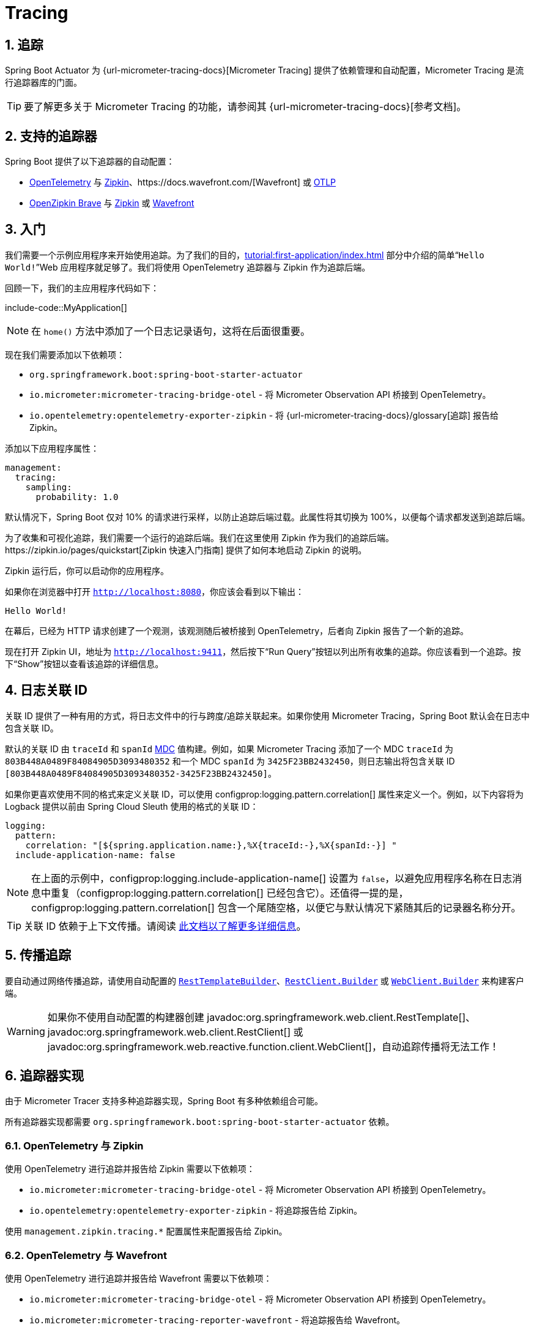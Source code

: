 = Tracing
:encoding: utf-8
:numbered:

[[actuator.micrometer-tracing]]
== 追踪
Spring Boot Actuator 为 {url-micrometer-tracing-docs}[Micrometer Tracing] 提供了依赖管理和自动配置，Micrometer Tracing 是流行追踪器库的门面。

TIP: 要了解更多关于 Micrometer Tracing 的功能，请参阅其 {url-micrometer-tracing-docs}[参考文档]。

[[actuator.micrometer-tracing.tracers]]
== 支持的追踪器
Spring Boot 提供了以下追踪器的自动配置：

* https://opentelemetry.io/[OpenTelemetry] 与 https://zipkin.io/[Zipkin]、https://docs.wavefront.com/[Wavefront] 或 https://opentelemetry.io/docs/reference/specification/protocol/[OTLP]
* https://github.com/openzipkin/brave[OpenZipkin Brave] 与 https://zipkin.io/[Zipkin] 或 https://docs.wavefront.com/[Wavefront]

[[actuator.micrometer-tracing.getting-started]]
== 入门
我们需要一个示例应用程序来开始使用追踪。为了我们的目的，xref:tutorial:first-application/index.adoc[] 部分中介绍的简单“`Hello World!`”Web 应用程序就足够了。我们将使用 OpenTelemetry 追踪器与 Zipkin 作为追踪后端。

回顾一下，我们的主应用程序代码如下：

include-code::MyApplication[]

NOTE: 在 `home()` 方法中添加了一个日志记录语句，这将在后面很重要。

现在我们需要添加以下依赖项：

* `org.springframework.boot:spring-boot-starter-actuator`
* `io.micrometer:micrometer-tracing-bridge-otel` - 将 Micrometer Observation API 桥接到 OpenTelemetry。
* `io.opentelemetry:opentelemetry-exporter-zipkin` - 将 {url-micrometer-tracing-docs}/glossary[追踪] 报告给 Zipkin。

添加以下应用程序属性：

[configprops,yaml]
----
management:
  tracing:
    sampling:
      probability: 1.0
----

默认情况下，Spring Boot 仅对 10% 的请求进行采样，以防止追踪后端过载。此属性将其切换为 100%，以便每个请求都发送到追踪后端。

为了收集和可视化追踪，我们需要一个运行的追踪后端。我们在这里使用 Zipkin 作为我们的追踪后端。https://zipkin.io/pages/quickstart[Zipkin 快速入门指南] 提供了如何本地启动 Zipkin 的说明。

Zipkin 运行后，你可以启动你的应用程序。

如果你在浏览器中打开 `http://localhost:8080`，你应该会看到以下输出：

[source]
----
Hello World!
----

在幕后，已经为 HTTP 请求创建了一个观测，该观测随后被桥接到 OpenTelemetry，后者向 Zipkin 报告了一个新的追踪。

现在打开 Zipkin UI，地址为 `http://localhost:9411`，然后按下“Run Query”按钮以列出所有收集的追踪。你应该看到一个追踪。按下“Show”按钮以查看该追踪的详细信息。

[[actuator.micrometer-tracing.logging]]
== 日志关联 ID
关联 ID 提供了一种有用的方式，将日志文件中的行与跨度/追踪关联起来。如果你使用 Micrometer Tracing，Spring Boot 默认会在日志中包含关联 ID。

默认的关联 ID 由 `traceId` 和 `spanId` https://logback.qos.ch/manual/mdc.html[MDC] 值构建。例如，如果 Micrometer Tracing 添加了一个 MDC `traceId` 为 `803B448A0489F84084905D3093480352` 和一个 MDC `spanId` 为 `3425F23BB2432450`，则日志输出将包含关联 ID `[803B448A0489F84084905D3093480352-3425F23BB2432450]`。

如果你更喜欢使用不同的格式来定义关联 ID，可以使用 configprop:logging.pattern.correlation[] 属性来定义一个。例如，以下内容将为 Logback 提供以前由 Spring Cloud Sleuth 使用的格式的关联 ID：

[configprops,yaml]
----
logging:
  pattern:
    correlation: "[${spring.application.name:},%X{traceId:-},%X{spanId:-}] "
  include-application-name: false
----

NOTE: 在上面的示例中，configprop:logging.include-application-name[] 设置为 `false`，以避免应用程序名称在日志消息中重复（configprop:logging.pattern.correlation[] 已经包含它）。还值得一提的是，configprop:logging.pattern.correlation[] 包含一个尾随空格，以便它与默认情况下紧随其后的记录器名称分开。

TIP: 关联 ID 依赖于上下文传播。请阅读 xref:reference:actuator/observability.adoc#actuator.observability.context-propagation[此文档以了解更多详细信息]。

[[actuator.micrometer-tracing.propagating-traces]]
== 传播追踪
要自动通过网络传播追踪，请使用自动配置的 xref:io/rest-client.adoc#io.rest-client.resttemplate[`RestTemplateBuilder`]、xref:io/rest-client.adoc#io.rest-client.restclient[`RestClient.Builder`] 或 xref:io/rest-client.adoc#io.rest-client.webclient[`WebClient.Builder`] 来构建客户端。

WARNING: 如果你不使用自动配置的构建器创建 javadoc:org.springframework.web.client.RestTemplate[]、javadoc:org.springframework.web.client.RestClient[] 或 javadoc:org.springframework.web.reactive.function.client.WebClient[]，自动追踪传播将无法工作！

[[actuator.micrometer-tracing.tracer-implementations]]
== 追踪器实现
由于 Micrometer Tracer 支持多种追踪器实现，Spring Boot 有多种依赖组合可能。

所有追踪器实现都需要 `org.springframework.boot:spring-boot-starter-actuator` 依赖。

[[actuator.micrometer-tracing.tracer-implementations.otel-zipkin]]
=== OpenTelemetry 与 Zipkin
使用 OpenTelemetry 进行追踪并报告给 Zipkin 需要以下依赖项：

* `io.micrometer:micrometer-tracing-bridge-otel` - 将 Micrometer Observation API 桥接到 OpenTelemetry。
* `io.opentelemetry:opentelemetry-exporter-zipkin` - 将追踪报告给 Zipkin。

使用 `management.zipkin.tracing.*` 配置属性来配置报告给 Zipkin。

[[actuator.micrometer-tracing.tracer-implementations.otel-wavefront]]
=== OpenTelemetry 与 Wavefront
使用 OpenTelemetry 进行追踪并报告给 Wavefront 需要以下依赖项：

* `io.micrometer:micrometer-tracing-bridge-otel` - 将 Micrometer Observation API 桥接到 OpenTelemetry。
* `io.micrometer:micrometer-tracing-reporter-wavefront` - 将追踪报告给 Wavefront。

使用 `management.wavefront.*` 配置属性来配置报告给 Wavefront。

[[actuator.micrometer-tracing.tracer-implementations.otel-otlp]]
=== OpenTelemetry 与 OTLP
使用 OpenTelemetry 进行追踪并使用 OTLP 报告需要以下依赖项：

* `io.micrometer:micrometer-tracing-bridge-otel` - 将 Micrometer Observation API 桥接到 OpenTelemetry。
* `io.opentelemetry:opentelemetry-exporter-otlp` - 将追踪报告给可以接受 OTLP 的收集器。

使用 `management.otlp.tracing.*` 配置属性来配置使用 OTLP 报告。

[[actuator.micrometer-tracing.tracer-implementations.brave-zipkin]]
=== OpenZipkin Brave 与 Zipkin
使用 OpenZipkin Brave 进行追踪并报告给 Zipkin 需要以下依赖项：

* `io.micrometer:micrometer-tracing-bridge-brave` - 将 Micrometer Observation API 桥接到 Brave。
* `io.zipkin.reporter2:zipkin-reporter-brave` - 将追踪报告给 Zipkin。

使用 `management.zipkin.tracing.*` 配置属性来配置报告给 Zipkin。

[[actuator.micrometer-tracing.tracer-implementations.brave-wavefront]]
=== OpenZipkin Brave 与 Wavefront
使用 OpenZipkin Brave 进行追踪并报告给 Wavefront 需要以下依赖项：

* `io.micrometer:micrometer-tracing-bridge-brave` - 将 Micrometer Observation API 桥接到 Brave。
* `io.micrometer:micrometer-tracing-reporter-wavefront` - 将追踪报告给 Wavefront。

使用 `management.wavefront.*` 配置属性来配置报告给 Wavefront。

[[actuator.micrometer-tracing.micrometer-observation]]
== 与 Micrometer Observation 集成
一个 javadoc:io.micrometer.tracing.handler.TracingAwareMeterObservationHandler[] 会自动注册到 javadoc:io.micrometer.observation.ObservationRegistry[] 上，该处理程序为每个完成的观测创建跨度。

[[actuator.micrometer-tracing.creating-spans]]
== 创建自定义跨度
你可以通过启动一个观测来创建自己的跨度。为此，将 javadoc:io.micrometer.observation.ObservationRegistry[] 注入到你的组件中：

include-code::CustomObservation[]

这将创建一个名为 "some-operation" 的观测，并带有标签 "some-tag=some-value"。

TIP: 如果你想创建一个跨度而不创建指标，你需要使用 Micrometer 的 {url-micrometer-tracing-docs}/api[低级 `Tracer` API]。

[[actuator.micrometer-tracing.baggage]]
== 行李
你可以使用 javadoc:io.micrometer.tracing.Tracer[] API 创建行李：

include-code::CreatingBaggage[]

此示例创建了一个名为 `baggage1` 的行李，其值为 `value1`。如果你使用 W3C 传播，行李会自动通过网络传播。如果你使用 B3 传播，行李不会自动传播。要手动通过网络传播行李，请使用 configprop:management.tracing.baggage.remote-fields[] 配置属性（这也适用于 W3C）。对于上面的示例，将此属性设置为 `baggage1` 将生成一个 HTTP 头 `baggage1: value1`。

如果你希望将行李传播到 MDC，请使用 configprop:management.tracing.baggage.correlation.fields[] 配置属性。对于上面的示例，将此属性设置为 `baggage1` 将生成一个名为 `baggage1` 的 MDC 条目。

[[actuator.micrometer-tracing.tests]]
== 测试
当使用 javadoc:org.springframework.boot.test.context.SpringBootTest[format=annotation] 时，报告数据的追踪组件不会自动配置。有关更多详细信息，请参阅 xref:testing/spring-boot-applications.adoc#testing.spring-boot-applications.tracing[]。

'''
[[actuator.micrometer-tracing]]
== Tracing
Spring Boot Actuator provides dependency management and auto-configuration for {url-micrometer-tracing-docs}[Micrometer Tracing], a facade for popular tracer libraries.

TIP: To learn more about Micrometer Tracing capabilities, see its {url-micrometer-tracing-docs}[reference documentation].

[[actuator.micrometer-tracing.tracers]]
== Supported Tracers
Spring Boot ships auto-configuration for the following tracers:

* https://opentelemetry.io/[OpenTelemetry] with https://zipkin.io/[Zipkin],  https://docs.wavefront.com/[Wavefront], or https://opentelemetry.io/docs/reference/specification/protocol/[OTLP]
* https://github.com/openzipkin/brave[OpenZipkin Brave] with https://zipkin.io/[Zipkin] or https://docs.wavefront.com/[Wavefront]

[[actuator.micrometer-tracing.getting-started]]
== Getting Started
We need an example application that we can use to get started with tracing.
For our purposes, the simple "`Hello World!`" web application that's covered in the xref:tutorial:first-application/index.adoc[] section will suffice.
We're going to use the OpenTelemetry tracer with Zipkin as trace backend.

To recap, our main application code looks like this:

include-code::MyApplication[]

NOTE: There's an added logger statement in the `home()` method, which will be important later.

Now we have to add the following dependencies:

* `org.springframework.boot:spring-boot-starter-actuator`
* `io.micrometer:micrometer-tracing-bridge-otel` - bridges the Micrometer Observation API to OpenTelemetry.
* `io.opentelemetry:opentelemetry-exporter-zipkin` - reports {url-micrometer-tracing-docs}/glossary[traces] to Zipkin.

Add the following application properties:

[configprops,yaml]
----
management:
  tracing:
    sampling:
      probability: 1.0
----

By default, Spring Boot samples only 10% of requests to prevent overwhelming the trace backend.
This property switches it to 100% so that every request is sent to the trace backend.

To collect and visualize the traces, we need a running trace backend.
We use Zipkin as our trace backend here.
The https://zipkin.io/pages/quickstart[Zipkin Quickstart guide] provides instructions how to start Zipkin locally.

After Zipkin is running, you can start your application.

If you open a web browser to `http://localhost:8080`, you should see the following output:

[source]
----
Hello World!
----

Behind the scenes, an observation has been created for the HTTP request, which in turn gets bridged to OpenTelemetry, which reports a new trace to Zipkin.

Now open the Zipkin UI at `http://localhost:9411` and press the "Run Query" button to list all collected traces.
You should see one trace.
Press the "Show" button to see the details of that trace.

[[actuator.micrometer-tracing.logging]]
== Logging Correlation IDs
Correlation IDs provide a helpful way to link lines in your log files to spans/traces.
If you are using Micrometer Tracing, Spring Boot will include correlation IDs in your logs by default.

The default correlation ID is built from `traceId` and `spanId` https://logback.qos.ch/manual/mdc.html[MDC] values.
For example, if Micrometer Tracing has added an MDC `traceId` of `803B448A0489F84084905D3093480352` and an MDC `spanId` of `3425F23BB2432450` the log output will include the correlation ID `[803B448A0489F84084905D3093480352-3425F23BB2432450]`.

If you prefer to use a different format for your correlation ID, you can use the configprop:logging.pattern.correlation[] property to define one.
For example, the following will provide a correlation ID for Logback in format previously used by Spring Cloud Sleuth:

[configprops,yaml]
----
logging:
  pattern:
    correlation: "[${spring.application.name:},%X{traceId:-},%X{spanId:-}] "
  include-application-name: false
----

NOTE: In the example above, configprop:logging.include-application-name[] is set to `false` to avoid the application name being duplicated in the log messages (configprop:logging.pattern.correlation[] already contains it).
It's also worth mentioning that configprop:logging.pattern.correlation[] contains a trailing space so that it is separated from the logger name that comes right after it by default.

TIP: Correlation IDs rely on context propagation.
Please read xref:reference:actuator/observability.adoc#actuator.observability.context-propagation[this documentation for more details].

[[actuator.micrometer-tracing.propagating-traces]]
== Propagating Traces
To automatically propagate traces over the network, use the auto-configured xref:io/rest-client.adoc#io.rest-client.resttemplate[`RestTemplateBuilder`], xref:io/rest-client.adoc#io.rest-client.restclient[`RestClient.Builder`] or xref:io/rest-client.adoc#io.rest-client.webclient[`WebClient.Builder`] to construct the client.

WARNING: If you create the javadoc:org.springframework.web.client.RestTemplate[], the javadoc:org.springframework.web.client.RestClient[] or the javadoc:org.springframework.web.reactive.function.client.WebClient[] without using the auto-configured builders, automatic trace propagation won't work!

[[actuator.micrometer-tracing.tracer-implementations]]
== Tracer Implementations
As Micrometer Tracer supports multiple tracer implementations, there are multiple dependency combinations possible with Spring Boot.

All tracer implementations need the `org.springframework.boot:spring-boot-starter-actuator` dependency.

[[actuator.micrometer-tracing.tracer-implementations.otel-zipkin]]
=== OpenTelemetry With Zipkin
Tracing with OpenTelemetry and reporting to Zipkin requires the following dependencies:

* `io.micrometer:micrometer-tracing-bridge-otel` - bridges the Micrometer Observation API to OpenTelemetry.
* `io.opentelemetry:opentelemetry-exporter-zipkin` - reports traces to Zipkin.

Use the `management.zipkin.tracing.*` configuration properties to configure reporting to Zipkin.

[[actuator.micrometer-tracing.tracer-implementations.otel-wavefront]]
=== OpenTelemetry With Wavefront
Tracing with OpenTelemetry and reporting to Wavefront requires the following dependencies:

* `io.micrometer:micrometer-tracing-bridge-otel` - bridges the Micrometer Observation API to OpenTelemetry.
* `io.micrometer:micrometer-tracing-reporter-wavefront` - reports traces to Wavefront.

Use the `management.wavefront.*` configuration properties to configure reporting to Wavefront.

[[actuator.micrometer-tracing.tracer-implementations.otel-otlp]]
=== OpenTelemetry With OTLP
Tracing with OpenTelemetry and reporting using OTLP requires the following dependencies:

* `io.micrometer:micrometer-tracing-bridge-otel` - bridges the Micrometer Observation API to OpenTelemetry.
* `io.opentelemetry:opentelemetry-exporter-otlp` - reports traces to a collector that can accept OTLP.

Use the `management.otlp.tracing.*` configuration properties to configure reporting using OTLP.

[[actuator.micrometer-tracing.tracer-implementations.brave-zipkin]]
=== OpenZipkin Brave With Zipkin
Tracing with OpenZipkin Brave and reporting to Zipkin requires the following dependencies:

* `io.micrometer:micrometer-tracing-bridge-brave` - bridges the Micrometer Observation API to Brave.
* `io.zipkin.reporter2:zipkin-reporter-brave` - reports traces to Zipkin.

Use the `management.zipkin.tracing.*` configuration properties to configure reporting to Zipkin.

[[actuator.micrometer-tracing.tracer-implementations.brave-wavefront]]
=== OpenZipkin Brave With Wavefront
Tracing with OpenZipkin Brave and reporting to Wavefront requires the following dependencies:

* `io.micrometer:micrometer-tracing-bridge-brave` - bridges the Micrometer Observation API to Brave.
* `io.micrometer:micrometer-tracing-reporter-wavefront` - reports traces to Wavefront.

Use the `management.wavefront.*` configuration properties to configure reporting to Wavefront.

[[actuator.micrometer-tracing.micrometer-observation]]
== Integration with Micrometer Observation
A javadoc:io.micrometer.tracing.handler.TracingAwareMeterObservationHandler[] is automatically registered on the javadoc:io.micrometer.observation.ObservationRegistry[], which creates spans for every completed observation.

[[actuator.micrometer-tracing.creating-spans]]
== Creating Custom Spans
You can create your own spans by starting an observation.
For this, inject javadoc:io.micrometer.observation.ObservationRegistry[] into your component:

include-code::CustomObservation[]

This will create an observation named "some-operation" with the tag "some-tag=some-value".

TIP: If you want to create a span without creating a metric, you need to use the {url-micrometer-tracing-docs}/api[lower-level `Tracer` API] from Micrometer.

[[actuator.micrometer-tracing.baggage]]
== Baggage
You can create baggage with the javadoc:io.micrometer.tracing.Tracer[] API:

include-code::CreatingBaggage[]

This example creates baggage named `baggage1` with the value `value1`.
The baggage is automatically propagated over the network if you're using W3C propagation.
If you're using B3 propagation, baggage is not automatically propagated.
To manually propagate baggage over the network, use the configprop:management.tracing.baggage.remote-fields[] configuration property (this works for W3C, too).
For the example above, setting this property to `baggage1` results in an HTTP header `baggage1: value1`.

If you want to propagate the baggage to the MDC, use the configprop:management.tracing.baggage.correlation.fields[] configuration property.
For the example above, setting this property to `baggage1` results in an MDC entry named `baggage1`.

[[actuator.micrometer-tracing.tests]]
== Tests
Tracing components which are reporting data are not auto-configured when using javadoc:org.springframework.boot.test.context.SpringBootTest[format=annotation].
See xref:testing/spring-boot-applications.adoc#testing.spring-boot-applications.tracing[] for more details.